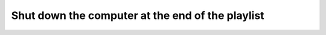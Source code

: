 ###################################################
 Shut down the computer at the end of the playlist
###################################################

.. todo::

   This page is under construction. Please refer the old documentation page: https://wiki.videolan.org/How_to_shut_down_computer/

